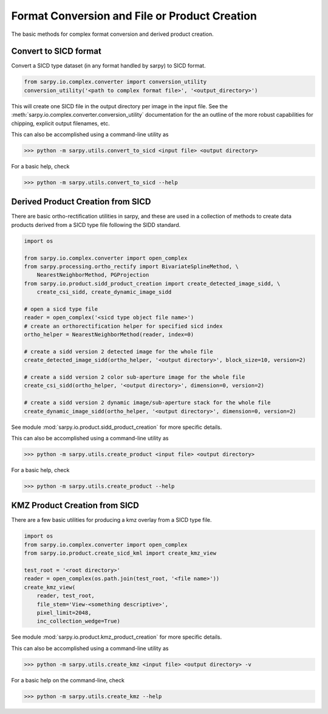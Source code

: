 Format Conversion and File or Product Creation
==============================================

The basic methods for complex format conversion and derived product creation.


Convert to SICD format
----------------------

Convert a SICD type dataset (in any format handled by sarpy) to SICD format.

.. code-block:: python

    from sarpy.io.complex.converter import conversion_utility
    conversion_utility('<path to complex format file>', '<output_directory>')


This will create one SICD file in the output directory per image in the input file.
See the :meth:`sarpy.io.complex.converter.conversion_utility` documentation for
the an outline of the more robust capabilities for chipping, explicit output
filenames, etc.

This can also be accomplished using a command-line utility as

>>> python -m sarpy.utils.convert_to_sicd <input file> <output directory>

For a basic help, check

>>> python -m sarpy.utils.convert_to_sicd --help

Derived Product Creation from SICD
----------------------------------

There are basic ortho-rectification utilities in sarpy, and these are used in a
collection of methods to create data products derived from a SICD type file
following the SIDD standard.

.. code-block:: python

    import os

    from sarpy.io.complex.converter import open_complex
    from sarpy.processing.ortho_rectify import BivariateSplineMethod, \
        NearestNeighborMethod, PGProjection
    from sarpy.io.product.sidd_product_creation import create_detected_image_sidd, \
        create_csi_sidd, create_dynamic_image_sidd

    # open a sicd type file
    reader = open_complex('<sicd type object file name>')
    # create an orthorectification helper for specified sicd index
    ortho_helper = NearestNeighborMethod(reader, index=0)

    # create a sidd version 2 detected image for the whole file
    create_detected_image_sidd(ortho_helper, '<output directory>', block_size=10, version=2)

    # create a sidd version 2 color sub-aperture image for the whole file
    create_csi_sidd(ortho_helper, '<output directory>', dimension=0, version=2)

    # create a sidd version 2 dynamic image/sub-aperture stack for the whole file
    create_dynamic_image_sidd(ortho_helper, '<output directory>', dimension=0, version=2)

See module :mod:`sarpy.io.product.sidd_product_creation` for more specific details.

This can also be accomplished using a command-line utility as

>>> python -m sarpy.utils.create_product <input file> <output directory>

For a basic help, check

>>> python -m sarpy.utils.create_product --help

KMZ Product Creation from SICD
------------------------------

There are a few basic utilities for producing a kmz overlay from a SICD type file.

.. code-block:: python

    import os
    from sarpy.io.complex.converter import open_complex
    from sarpy.io.product.create_sicd_kml import create_kmz_view

    test_root = '<root directory>'
    reader = open_complex(os.path.join(test_root, '<file name>'))
    create_kmz_view(
        reader, test_root,
        file_stem='View-<something descriptive>',
        pixel_limit=2048,
        inc_collection_wedge=True)


See module :mod:`sarpy.io.product.kmz_product_creation` for more specific details.

This can also be accomplished using a command-line utility as

>>> python -m sarpy.utils.create_kmz <input file> <output directory> -v

For a basic help on the command-line, check

>>> python -m sarpy.utils.create_kmz --help
